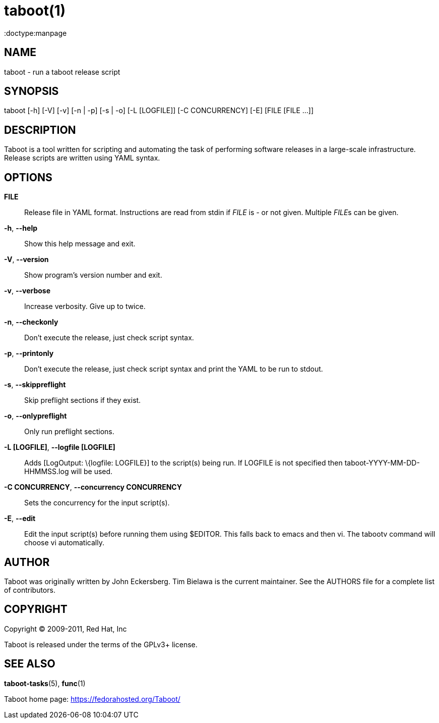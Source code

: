 taboot(1)
=========
:doctype:manpage
:man source:   Taboot
:man version:  0.4.x
:man manual:   System administration commands

NAME
----
taboot - run a taboot release script



SYNOPSIS
--------
taboot [-h] [-V] [-v] [-n | -p] [-s | -o] [-L [LOGFILE]]
              [-C CONCURRENCY] [-E] [FILE [FILE ...]]




DESCRIPTION
-----------

Taboot is a tool written for scripting and automating the task of
performing software releases in a large-scale infrastructure. Release
scripts are written using YAML syntax.




OPTIONS
-------

*FILE*::

Release file in YAML format. Instructions are read from stdin if
'FILE' is '-' or not given. Multiple __FILE__s can be given.



*-h*, *--help*::

Show this help message and exit.



*-V*, *--version*::

Show program's version number and exit.



*-v*, *--verbose*::

Increase verbosity. Give up to twice.



*-n*, *--checkonly*::

Don't execute the release, just check script syntax.



*-p*, *--printonly*::

Don't execute the release, just check script syntax and print the YAML
to be run to stdout.



*-s*, *--skippreflight*::

Skip preflight sections if they exist.



*-o*, *--onlypreflight*::

Only run preflight sections.



*-L [LOGFILE]*, *--logfile [LOGFILE]*::

Adds [LogOutput: \{logfile: LOGFILE}] to the script(s) being run. If
LOGFILE is not specified then taboot-YYYY-MM-DD-HHMMSS.log will be
used.



*-C CONCURRENCY*, *--concurrency CONCURRENCY*::

Sets the concurrency for the input script(s).



*-E*, *--edit*::

Edit the input script(s) before running them using $EDITOR. This falls
back to emacs and then vi. The tabootv command will choose vi
automatically.




AUTHOR
------

Taboot was originally written by John Eckersberg. Tim Bielawa is the
current maintainer. See the AUTHORS file for a complete list of
contributors.


COPYRIGHT
---------

Copyright © 2009-2011, Red Hat, Inc

Taboot is released under the terms of the GPLv3+ license.



SEE ALSO
--------
*taboot-tasks*(5), *func*(1)


Taboot home page: <https://fedorahosted.org/Taboot/>
